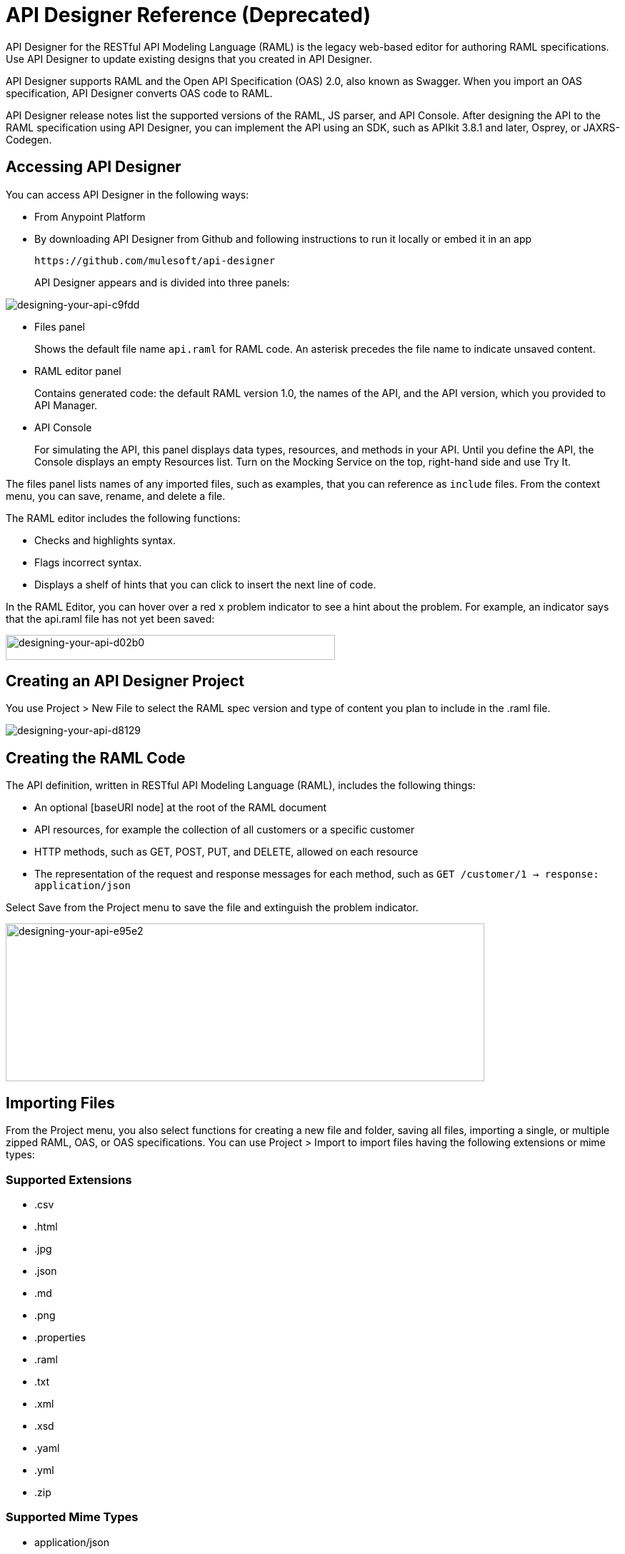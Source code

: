 = API Designer Reference (Deprecated)
:keywords: api, designer, console, raml, apikit

API Designer for the RESTful API Modeling Language (RAML) is the legacy web-based editor for authoring RAML specifications. Use API Designer to update existing designs that you created in API Designer. 

API Designer supports RAML and the Open API Specification (OAS) 2.0, also known as Swagger. When you import an OAS specification, API Designer converts OAS code to RAML.

API Designer release notes list the supported versions of the RAML, JS parser, and API Console. After designing the API to the RAML specification using API Designer, you can implement the API using an SDK, such as APIkit 3.8.1 and later, Osprey, or JAXRS-Codegen. 

== Accessing API Designer

You can access API Designer in the following ways:

* From Anypoint Platform
* By downloading API Designer from Github and following instructions to run it locally or embed it in an app
+
`+https://github.com/mulesoft/api-designer+`
+
API Designer appears and is divided into three panels:

image::designing-your-api-c9fdd.png[designing-your-api-c9fdd]

* Files panel
+
Shows the default file name `api.raml` for RAML code. An asterisk precedes the file name to indicate unsaved content.
+
* RAML editor panel
+
Contains generated code: the default RAML version 1.0, the names of the API, and the API version, which you provided to API Manager.
+
* API Console
+
For simulating the API, this panel displays data types, resources, and methods in your API. Until you define the API, the Console displays an empty Resources list. Turn on the Mocking Service on the top, right-hand side and use Try It.

The files panel lists names of any imported files, such as examples, that you can reference as `include` files. From the context menu, you can save, rename, and delete a file.

The RAML editor includes the following functions:

* Checks and highlights syntax.
* Flags incorrect syntax.
* Displays a shelf of hints that you can click to insert the next line of code.

In the RAML Editor, you can hover over a red x problem indicator to see a hint about the problem. For example, an indicator says that the api.raml file has not yet been saved:

image::designing-your-api-d02b0.png[designing-your-api-d02b0,height=35,width=461]

== Creating an API Designer Project

You use Project > New File to select the RAML spec version and type of content you plan to include in the .raml file.

image::designing-your-api-d8129.png[designing-your-api-d8129]

== Creating the RAML Code

The API definition, written in RESTful API Modeling Language (RAML), includes the following things:

* An optional [baseURI node] at the root of the RAML document
* API resources, for example the collection of all customers or a specific customer
* HTTP methods, such as GET, POST, PUT, and DELETE, allowed on each resource
* The representation of the request and response messages for each method, such as `GET /customer/1 -> response: application/json`

Select Save from the Project menu to save the file and extinguish the problem indicator.

image::designing-your-api-e95e2.png[designing-your-api-e95e2,height=221,width=670]

== Importing Files

From the Project menu, you also select functions for creating a new file and folder, saving all files, importing a single, or multiple zipped RAML, OAS, or OAS specifications. You can use Project > Import to import files having the following extensions or mime types:

=== Supported Extensions

* .csv
* .html
* .jpg
* .json
* .md
* .png
* .properties
* .raml
* .txt
* .xml
* .xsd
* .yaml
* .yml
* .zip

=== Supported Mime Types

* application/json
* application/xml
* applicaiton/xsd
* application/zip
* image/*
* text/*, including text/yaml and text/raml

=== Supported File Names

The following letters, numbers, and spaces are allowed in file names. 

`([^A-Za-z0-9. _-])`

=== Allowed File Size

You can import a file up to 10MB.

== Exporting Files

You can compress and export all API Designer project files to an external location Project > Export files. In the export files dialog, name the zip file.
The `Prevent this page from creating additional dialogs` overwrites the zip file on subsequent export operations.

Alternatively, you can accept the default unchecked to create additional files on subsequent export operations.

API Designer zips and exports the file or files in the project to the default download location.

You can use a ZIP file that you export from API Designer in the following ways:

* Import the zip file back into API Designer.
* Import the zip file into Anypoint Studio 6.x.

== OAS/RAML Conversion Limitations 

OAS 2.0 does not support all RAML 1.0 features.

*Importing OAS to RAML*

When you import OAS 2.0 to RAML 1.0, API Designer defines annotations to prevent the loss of any semantics that do not have RAML counterparts. 

*Exporting RAML to OAS*

Before converting a RAML document to OAS 2.0, the converter resolves the following semantics:

* traits
* resource types
* includes
* libraries

During the RAML to OAS 2.0 conversion, the tool is not expected to preserve all semantical data. For more information, see section, “The lost semantics between translations” in the RAML 1.0 -> OAS Complete Functional Specification:

`+https://github.com/mulesoft/oas-raml-converter+`

On completion of the conversion, the output is a single OAS document.

=== Changing API Designer Background Color

From the View menu, you can toggle the black/white background color of API Designer.

image::designing-your-api-e62b3.png[designing-your-api-e62b3]

=== Getting Help

From the Help menu, you can go to API Designer documentation or report a bug.

image::designing-your-api-dff70.png[designing-your-api-dff70]

=== Saving, Renaming, and Deleting a Single File

You right-click a file in the files panel and select Save, Rename, or Delete to perform these operations on a single file. The asterisk that indicates an unsaved file in the files panel, disappears. The error indicator in RAML editor about the unsaved file also disappears.

image::designing-your-api-53d84.png[designing-your-api-53d84]

To save all files in the project, click Project > Save All.

=== Using Hints--RAML Editor Shelf and Autocompletion

A RAML editor shelf appears at the bottom of API Designer when you click Toggle Shelf Visibility icon at the bottom of the RAML editor panel. Then, when you position the cursor on a valid line for making an entry in the Editor, the shelf displays a list of elements. Click an element to enter its code. Categories of elements are Root, Docs, Parameters, Security, Resources, Traits and Types, Schemas, and Others.

image::designing-your-api-d8c97.png[designing-your-api-d8c97]

When you place the cursor on a new line and in a different column of the editor, the appropriate elements appear on the shelf for you to click. Click the shelf icon to toggle visibility of the shelf.

API Designer makes suggestions as you type element names in the RAML editor panel. Select a suggestion to enter it into the editor.

image::designing-your-api-95304.png[designing-your-api-95304,height=158,width=630]

== Adding Code for Policies

Depending on the policy you choose to apply to the API, the RAML definition of the API might need to include a security scheme. You can choose Policies on the API version details page and click the RAML snippet link, if there is one, for the listed policy to get any required RAML snippets.

image::designing-your-api-e1bdc.png[designing-your-api-e1bdc]

== Importing an OAS 2.0 Specification

API Designer supports the capability to import an OAS 2.0 specification. Before attempting to import the document into API Designer, first validate the OAS document using the validator at the following URL:

`+http://bigstickcarpet.com/swagger-parser+`

Next, import an OAS 2.0 using Project > Import. Select OAS spec from the drop-down. Finally, in the text entry box, enter either the URL of an OAS spec or the path and file name of an OAS .zip file. The converted OAS code appears in RAML in API Designer.

API Designer users have reported problems due to importing OAS documents that the OAS validator validates. RAML validation requirements are stricter than those of the Swagger parser. Also, when you import OAS 2.0 to RAML 1.0, API Designer defines annotations to prevent the loss of any semantics that do not have RAML counterparts. The annotations might not be supported.

== See Also

* link:http://bigstickcarpet.com/swagger-parser/www/index.html[Validate the OAS document]
* link:http://raml.org[RESTful API Modeling Language (RAML)]
* link:http://swagger.io/specification/[Open API Specification (OAS) 2.0]
* link:/api-manager/simulate-api-task[To Simulate Calls to the API]
* link:/api-manager/tutorial-set-up-and-deploy-an-api-proxy[API version details page]
* link:https://github.com/mulesoft/oas-raml-converter/blob/master/docs/RAML10-to-OAS20.md[Export from Raml 1.0 to OAS 2.0] functional specification
* link:https://github.com/mulesoft/oas-raml-converter/blob/master/docs/OAS20-to-RAML10.md[Import from OAS 2.0 to RAML 1.0] functional specification
